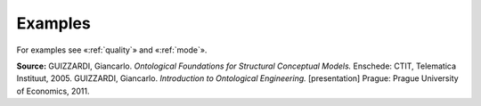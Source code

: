 Examples
--------

For examples see «:ref:`quality`» and «:ref:`mode`».

**Source:** GUIZZARDI, Giancarlo.
*Ontological Foundations for Structural Conceptual Models.* Enschede:
CTIT, Telematica Instituut, 2005. GUIZZARDI, Giancarlo. *Introduction to
Ontological Engineering.* [presentation] Prague: Prague University of
Economics, 2011.
